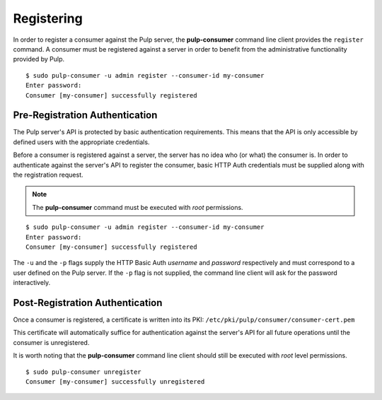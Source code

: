 Registering
===========

In order to register a consumer against the Pulp server, the **pulp-consumer**
command line client provides the ``register`` command. A consumer must be
registered against a server in order to benefit from the administrative
functionality provided by Pulp.

::

 $ sudo pulp-consumer -u admin register --consumer-id my-consumer
 Enter password:
 Consumer [my-consumer] successfully registered


Pre-Registration Authentication
-------------------------------

The Pulp server's API is protected by basic authentication requirements. This
means that the API is only accessible by defined users with the appropriate
credentials.

Before a consumer is registered against a server, the server has no idea who
(or what) the consumer is. In order to authenticate against the server's API to
register the consumer, basic HTTP Auth credentials must be supplied along with
the registration request.

.. note::
 The **pulp-consumer** command must be executed with *root* permissions.

::

 $ sudo pulp-consumer -u admin register --consumer-id my-consumer
 Enter password:
 Consumer [my-consumer] successfully registered

The ``-u`` and the ``-p`` flags supply the HTTP Basic Auth *username* and
*password* respectively and must correspond to a user defined on the Pulp
server. If the ``-p`` flag is not supplied, the command line client will ask for
the password interactively.


Post-Registration Authentication
--------------------------------

Once a consumer is registered, a certificate is written into its PKI:
``/etc/pki/pulp/consumer/consumer-cert.pem``

This certificate will automatically suffice for authentication against the
server's API for all future operations until the consumer is unregistered.

It is worth noting that the **pulp-consumer** command line client should still
be executed with *root* level permissions.

::

 $ sudo pulp-consumer unregister
 Consumer [my-consumer] successfully unregistered

